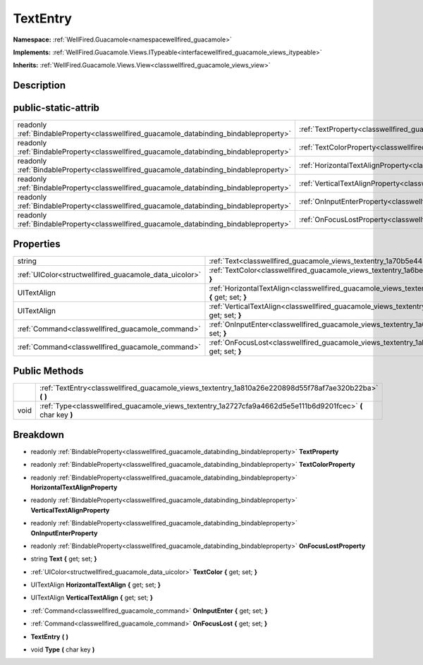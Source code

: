 .. _classwellfired_guacamole_views_textentry:

TextEntry
==========

**Namespace:** :ref:`WellFired.Guacamole<namespacewellfired_guacamole>`

**Implements:** :ref:`WellFired.Guacamole.Views.ITypeable<interfacewellfired_guacamole_views_itypeable>`


**Inherits:** :ref:`WellFired.Guacamole.Views.View<classwellfired_guacamole_views_view>`


Description
------------



public-static-attrib
---------------------

+------------------------------------------------------------------------------------------+-------------------------------------------------------------------------------------------------------------------+
|readonly :ref:`BindableProperty<classwellfired_guacamole_databinding_bindableproperty>`   |:ref:`TextProperty<classwellfired_guacamole_views_textentry_1a00708c73b84ae4e38bba581e81073826>`                   |
+------------------------------------------------------------------------------------------+-------------------------------------------------------------------------------------------------------------------+
|readonly :ref:`BindableProperty<classwellfired_guacamole_databinding_bindableproperty>`   |:ref:`TextColorProperty<classwellfired_guacamole_views_textentry_1a4943511d8f6ebf26bbb6b379040025e9>`              |
+------------------------------------------------------------------------------------------+-------------------------------------------------------------------------------------------------------------------+
|readonly :ref:`BindableProperty<classwellfired_guacamole_databinding_bindableproperty>`   |:ref:`HorizontalTextAlignProperty<classwellfired_guacamole_views_textentry_1a4bc0aafe1f72d6b469b22fad82eb8cfe>`    |
+------------------------------------------------------------------------------------------+-------------------------------------------------------------------------------------------------------------------+
|readonly :ref:`BindableProperty<classwellfired_guacamole_databinding_bindableproperty>`   |:ref:`VerticalTextAlignProperty<classwellfired_guacamole_views_textentry_1aa564a3f62269bf70694aca64c4451a80>`      |
+------------------------------------------------------------------------------------------+-------------------------------------------------------------------------------------------------------------------+
|readonly :ref:`BindableProperty<classwellfired_guacamole_databinding_bindableproperty>`   |:ref:`OnInputEnterProperty<classwellfired_guacamole_views_textentry_1a7b3bf4b7aa7b7d2b846a6597179ce29f>`           |
+------------------------------------------------------------------------------------------+-------------------------------------------------------------------------------------------------------------------+
|readonly :ref:`BindableProperty<classwellfired_guacamole_databinding_bindableproperty>`   |:ref:`OnFocusLostProperty<classwellfired_guacamole_views_textentry_1ad751baac1d33f1deaa54ad16f0ac5734>`            |
+------------------------------------------------------------------------------------------+-------------------------------------------------------------------------------------------------------------------+

Properties
-----------

+---------------------------------------------------------+--------------------------------------------------------------------------------------------------------------------------------+
|string                                                   |:ref:`Text<classwellfired_guacamole_views_textentry_1a70b5e4454abd0da5d671ae1e989e114f>` **{** get; set; **}**                  |
+---------------------------------------------------------+--------------------------------------------------------------------------------------------------------------------------------+
|:ref:`UIColor<structwellfired_guacamole_data_uicolor>`   |:ref:`TextColor<classwellfired_guacamole_views_textentry_1a6bec05661e9214d852fee0105f4bfd24>` **{** get; set; **}**             |
+---------------------------------------------------------+--------------------------------------------------------------------------------------------------------------------------------+
|UITextAlign                                              |:ref:`HorizontalTextAlign<classwellfired_guacamole_views_textentry_1a4c3643729d12f74445fcc92e76481a90>` **{** get; set; **}**   |
+---------------------------------------------------------+--------------------------------------------------------------------------------------------------------------------------------+
|UITextAlign                                              |:ref:`VerticalTextAlign<classwellfired_guacamole_views_textentry_1aba878b27acedcc6ed0238d0451ed65ef>` **{** get; set; **}**     |
+---------------------------------------------------------+--------------------------------------------------------------------------------------------------------------------------------+
|:ref:`Command<classwellfired_guacamole_command>`         |:ref:`OnInputEnter<classwellfired_guacamole_views_textentry_1a6cbeaa48b29d988f970799129fd13a8f>` **{** get; set; **}**          |
+---------------------------------------------------------+--------------------------------------------------------------------------------------------------------------------------------+
|:ref:`Command<classwellfired_guacamole_command>`         |:ref:`OnFocusLost<classwellfired_guacamole_views_textentry_1ab803b25d87cb17a886268b0cc24ab30e>` **{** get; set; **}**           |
+---------------------------------------------------------+--------------------------------------------------------------------------------------------------------------------------------+

Public Methods
---------------

+-------------+----------------------------------------------------------------------------------------------------------------+
|             |:ref:`TextEntry<classwellfired_guacamole_views_textentry_1a810a26e220898d55f78af7ae320b22ba>` **(**  **)**      |
+-------------+----------------------------------------------------------------------------------------------------------------+
|void         |:ref:`Type<classwellfired_guacamole_views_textentry_1a2727cfa9a4662d5e5e111b6d9201fcec>` **(** char key **)**   |
+-------------+----------------------------------------------------------------------------------------------------------------+

Breakdown
----------

.. _classwellfired_guacamole_views_textentry_1a00708c73b84ae4e38bba581e81073826:

- readonly :ref:`BindableProperty<classwellfired_guacamole_databinding_bindableproperty>` **TextProperty** 

.. _classwellfired_guacamole_views_textentry_1a4943511d8f6ebf26bbb6b379040025e9:

- readonly :ref:`BindableProperty<classwellfired_guacamole_databinding_bindableproperty>` **TextColorProperty** 

.. _classwellfired_guacamole_views_textentry_1a4bc0aafe1f72d6b469b22fad82eb8cfe:

- readonly :ref:`BindableProperty<classwellfired_guacamole_databinding_bindableproperty>` **HorizontalTextAlignProperty** 

.. _classwellfired_guacamole_views_textentry_1aa564a3f62269bf70694aca64c4451a80:

- readonly :ref:`BindableProperty<classwellfired_guacamole_databinding_bindableproperty>` **VerticalTextAlignProperty** 

.. _classwellfired_guacamole_views_textentry_1a7b3bf4b7aa7b7d2b846a6597179ce29f:

- readonly :ref:`BindableProperty<classwellfired_guacamole_databinding_bindableproperty>` **OnInputEnterProperty** 

.. _classwellfired_guacamole_views_textentry_1ad751baac1d33f1deaa54ad16f0ac5734:

- readonly :ref:`BindableProperty<classwellfired_guacamole_databinding_bindableproperty>` **OnFocusLostProperty** 

.. _classwellfired_guacamole_views_textentry_1a70b5e4454abd0da5d671ae1e989e114f:

- string **Text** **{** get; set; **}**

.. _classwellfired_guacamole_views_textentry_1a6bec05661e9214d852fee0105f4bfd24:

- :ref:`UIColor<structwellfired_guacamole_data_uicolor>` **TextColor** **{** get; set; **}**

.. _classwellfired_guacamole_views_textentry_1a4c3643729d12f74445fcc92e76481a90:

- UITextAlign **HorizontalTextAlign** **{** get; set; **}**

.. _classwellfired_guacamole_views_textentry_1aba878b27acedcc6ed0238d0451ed65ef:

- UITextAlign **VerticalTextAlign** **{** get; set; **}**

.. _classwellfired_guacamole_views_textentry_1a6cbeaa48b29d988f970799129fd13a8f:

- :ref:`Command<classwellfired_guacamole_command>` **OnInputEnter** **{** get; set; **}**

.. _classwellfired_guacamole_views_textentry_1ab803b25d87cb17a886268b0cc24ab30e:

- :ref:`Command<classwellfired_guacamole_command>` **OnFocusLost** **{** get; set; **}**

.. _classwellfired_guacamole_views_textentry_1a810a26e220898d55f78af7ae320b22ba:

-  **TextEntry** **(**  **)**

.. _classwellfired_guacamole_views_textentry_1a2727cfa9a4662d5e5e111b6d9201fcec:

- void **Type** **(** char key **)**


